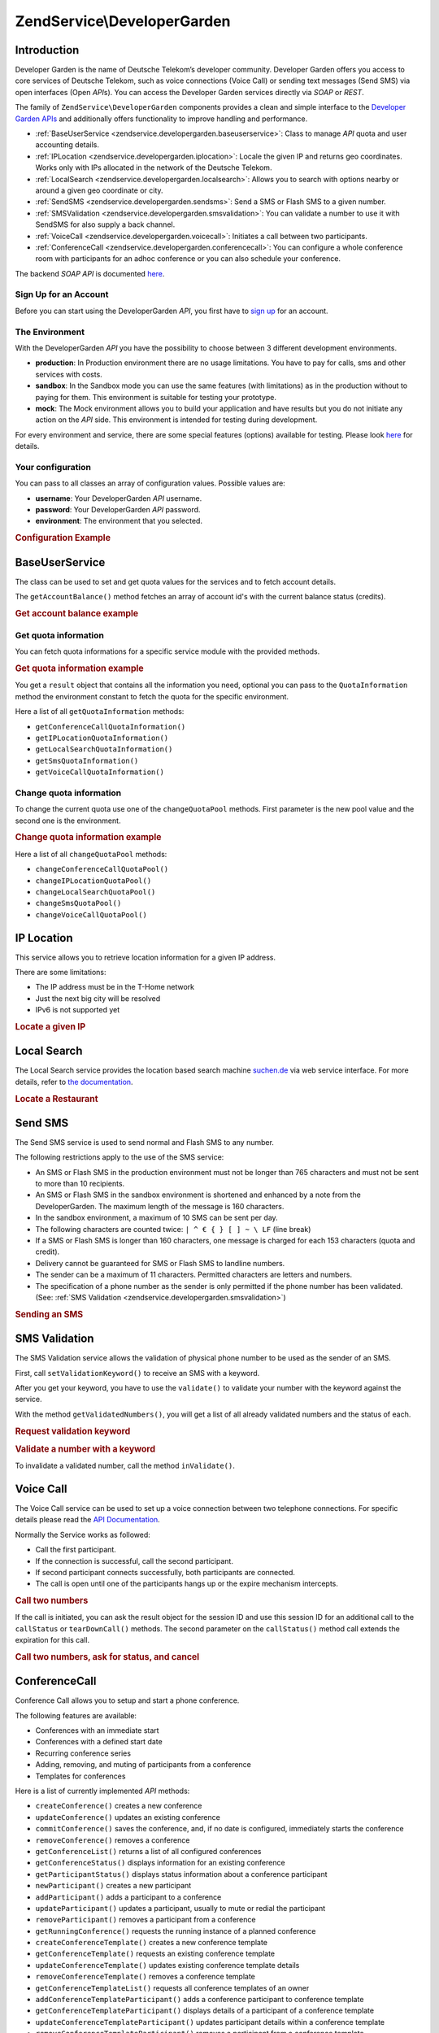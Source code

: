 .. _zendservice.developergarden:

ZendService\\DeveloperGarden
============================

.. _zendservice.developergarden.introduction:

Introduction
------------

Developer Garden is the name of Deutsche Telekom’s developer community. Developer Garden offers you access to
core services of Deutsche Telekom, such as voice connections (Voice Call) or sending text messages (Send SMS) via
open interfaces (Open *API*\ s). You can access the Developer Garden services directly via *SOAP* or *REST*.

The family of ``ZendService\DeveloperGarden`` components provides a clean and simple interface to the `Developer
Garden APIs`_ and additionally offers functionality to improve handling and performance.

- :ref:`BaseUserService <zendservice.developergarden.baseuserservice>`: Class to manage *API* quota and user
  accounting details.

- :ref:`IPLocation <zendservice.developergarden.iplocation>`: Locale the given IP and returns geo coordinates.
  Works only with IPs allocated in the network of the Deutsche Telekom.

- :ref:`LocalSearch <zendservice.developergarden.localsearch>`: Allows you to search with options nearby or around
  a given geo coordinate or city.

- :ref:`SendSMS <zendservice.developergarden.sendsms>`: Send a SMS or Flash SMS to a given number.

- :ref:`SMSValidation <zendservice.developergarden.smsvalidation>`: You can validate a number to use it with
  SendSMS for also supply a back channel.

- :ref:`VoiceCall <zendservice.developergarden.voicecall>`: Initiates a call between two participants.

- :ref:`ConferenceCall <zendservice.developergarden.conferencecall>`: You can configure a whole conference room
  with participants for an adhoc conference or you can also schedule your conference.

The backend *SOAP* *API* is documented `here`_.

.. _zendservice.developergarden.account:

Sign Up for an Account
^^^^^^^^^^^^^^^^^^^^^^

Before you can start using the DeveloperGarden *API*, you first have to `sign up`_ for an account.

.. _zendservice.developergarden.environment:

The Environment
^^^^^^^^^^^^^^^

With the DeveloperGarden *API* you have the possibility to choose between 3 different development environments.

- **production**: In Production environment there are no usage limitations. You have to pay for calls, sms and
  other services with costs.

- **sandbox**: In the Sandbox mode you can use the same features (with limitations) as in the production without to
  paying for them. This environment is suitable for testing your prototype.

- **mock**: The Mock environment allows you to build your application and have results but you do not initiate any
  action on the *API* side. This environment is intended for testing during development.

For every environment and service, there are some special features (options) available for testing. Please look
`here`_ for details.

.. _zendservice.developergarden.config:

Your configuration
^^^^^^^^^^^^^^^^^^

You can pass to all classes an array of configuration values. Possible values are:

- **username**: Your DeveloperGarden *API* username.

- **password**: Your DeveloperGarden *API* password.

- **environment**: The environment that you selected.

.. _zendservice.developergarden.config.example:

.. rubric:: Configuration Example

.. code-block:: php
   :linenos:

   require_once 'ZendService/DeveloperGarden/SendSms.php';
   $config = array(
       'username'    => 'yourUsername',
       'password'    => 'yourPassword',
       'environment' => ZendService\DeveloperGarden\SendSms::ENV_PRODUCTION,
   );
   $service = new ZendService\DeveloperGarden\SendSms($config);

.. _zendservice.developergarden.baseuserservice:

BaseUserService
---------------

The class can be used to set and get quota values for the services and to fetch account details.

The ``getAccountBalance()`` method fetches an array of account id's with the current balance status (credits).

.. _zendservice.developergarden.baseuserservice.getaccountbalance.example:

.. rubric:: Get account balance example

.. code-block:: php
   :linenos:

   $service = new ZendService\DeveloperGarden\BaseUserService($config);
   print_r($service->getAccountBalance());

.. _zendservice.developergarden.baseuserservice.getquotainformation:

Get quota information
^^^^^^^^^^^^^^^^^^^^^

You can fetch quota informations for a specific service module with the provided methods.

.. _zendservice.developergarden.baseuserservice.getquotainformation.example:

.. rubric:: Get quota information example

.. code-block:: php
   :linenos:

   $service = new ZendService\DeveloperGarden\BaseUserService($config);
   $result = $service->getSmsQuotaInformation(
       ZendService\DeveloperGarden\BaseUserService::ENV_PRODUCTION
   );
   echo 'Sms Quota:<br />';
   echo 'Max Quota: ', $result->getMaxQuota(), '<br />';
   echo 'Max User Quota: ', $result->getMaxUserQuota(), '<br />';
   echo 'Quota Level: ', $result->getQuotaLevel(), '<br />';

You get a ``result`` object that contains all the information you need, optional you can pass to the
``QuotaInformation`` method the environment constant to fetch the quota for the specific environment.

Here a list of all ``getQuotaInformation`` methods:

- ``getConferenceCallQuotaInformation()``

- ``getIPLocationQuotaInformation()``

- ``getLocalSearchQuotaInformation()``

- ``getSmsQuotaInformation()``

- ``getVoiceCallQuotaInformation()``

.. _zendservice.developergarden.baseuserservice.changequotainformation:

Change quota information
^^^^^^^^^^^^^^^^^^^^^^^^

To change the current quota use one of the ``changeQuotaPool`` methods. First parameter is the new pool value and
the second one is the environment.

.. _zendservice.developergarden.baseuserservice.changequotainformation.example:

.. rubric:: Change quota information example

.. code-block:: php
   :linenos:

   $service = new ZendService\DeveloperGarden\BaseUserService($config);
   $result = $service->changeSmsQuotaPool(
       1000,
       ZendService\DeveloperGarden\BaseUserService::ENV_PRODUCTION
   );
   if (!$result->hasError()) {
       echo 'updated Quota Pool';
   }

Here a list of all ``changeQuotaPool`` methods:

- ``changeConferenceCallQuotaPool()``

- ``changeIPLocationQuotaPool()``

- ``changeLocalSearchQuotaPool()``

- ``changeSmsQuotaPool()``

- ``changeVoiceCallQuotaPool()``

.. _zendservice.developergarden.iplocation:

IP Location
-----------

This service allows you to retrieve location information for a given IP address.

There are some limitations:

- The IP address must be in the T-Home network

- Just the next big city will be resolved

- IPv6 is not supported yet

.. _zendservice.developergarden.iplocation.locateip.example:

.. rubric:: Locate a given IP

.. code-block:: php
   :linenos:

   $service = new ZendService\DeveloperGarden\IpLocation($config);
   $service->setEnvironment(
       ZendService\DeveloperGarden\IpLocation::ENV_MOCK
   );
   $ip = new ZendService\DeveloperGarden\IpLocation\IpAddress('127.0.0.1');
   print_r($service->locateIp($ip));

.. _zendservice.developergarden.localsearch:

Local Search
------------

The Local Search service provides the location based search machine `suchen.de`_ via web service interface. For
more details, refer to `the documentation`_.

.. _zendservice.developergarden.localsearch.example:

.. rubric:: Locate a Restaurant

.. code-block:: php
   :linenos:

   $service = new ZendService\DeveloperGarden\LocalSearch($config);
   $search  = new ZendService\DeveloperGarden\LocalSearch\SearchParameters();
   /**
    * @see http://www.developergarden.com/static/docu/en/ch04s02s06s04.html
    */
   $search->setWhat('pizza')
          ->setWhere('jena');
   print_r($service->localSearch($search));

.. _zendservice.developergarden.sendsms:

Send SMS
--------

The Send SMS service is used to send normal and Flash SMS to any number.

The following restrictions apply to the use of the SMS service:

- An SMS or Flash SMS in the production environment must not be longer than 765 characters and must not be sent to
  more than 10 recipients.

- An SMS or Flash SMS in the sandbox environment is shortened and enhanced by a note from the DeveloperGarden. The
  maximum length of the message is 160 characters.

- In the sandbox environment, a maximum of 10 SMS can be sent per day.

- The following characters are counted twice: ``| ^ € { } [ ] ~ \ LF`` (line break)

- If a SMS or Flash SMS is longer than 160 characters, one message is charged for each 153 characters (quota and
  credit).

- Delivery cannot be guaranteed for SMS or Flash SMS to landline numbers.

- The sender can be a maximum of 11 characters. Permitted characters are letters and numbers.

- The specification of a phone number as the sender is only permitted if the phone number has been validated. (See:
  :ref:`SMS Validation <zendservice.developergarden.smsvalidation>`)

.. _zendservice.developergarden.sendsms.example:

.. rubric:: Sending an SMS

.. code-block:: php
   :linenos:

   $service = new ZendService\DeveloperGarden\SendSms($config);
   $sms = $service->createSms(
       '+49-172-123456; +49-177-789012',
       'your test message',
       'yourname'
   );
   print_r($service->send($sms));
.. _zendservice.developergarden.smsvalidation:

SMS Validation
--------------

The SMS Validation service allows the validation of physical phone number to be used as the sender of an SMS.

First, call ``setValidationKeyword()`` to receive an SMS with a keyword.

After you get your keyword, you have to use the ``validate()`` to validate your number with the keyword against the
service.

With the method ``getValidatedNumbers()``, you will get a list of all already validated numbers and the status of
each.

.. _zendservice.developergarden.smsvalidation.request.example:

.. rubric:: Request validation keyword

.. code-block:: php
   :linenos:

   $service = new ZendService\DeveloperGarden\SmsValidation($config);
   print_r($service->sendValidationKeyword('+49-172-123456'));

.. _zendservice.developergarden.smsvalidation.validate.example:

.. rubric:: Validate a number with a keyword

.. code-block:: php
   :linenos:

   $service = new ZendService\DeveloperGarden\SmsValidation($config);
   print_r($service->validate('TheKeyWord', '+49-172-123456'));

To invalidate a validated number, call the method ``inValidate()``.

.. _zendservice.developergarden.voicecall:

Voice Call
----------

The Voice Call service can be used to set up a voice connection between two telephone connections. For specific
details please read the `API Documentation`_.

Normally the Service works as followed:

- Call the first participant.

- If the connection is successful, call the second participant.

- If second participant connects successfully, both participants are connected.

- The call is open until one of the participants hangs up or the expire mechanism intercepts.

.. _zendservice.developergarden.voicecall.call.example:

.. rubric:: Call two numbers

.. code-block:: php
   :linenos:

   $service = new ZendService\DeveloperGarden\VoiceCall($config);
   $aNumber = '+49-30-000001';
   $bNumber = '+49-30-000002';
   $expiration  = 30;  // seconds
   $maxDuration = 300; // 5 mins
   $newCall = $service->newCall($aNumber, $bNumber, $expiration, $maxDuration);
   echo $newCall->getSessionId();

If the call is initiated, you can ask the result object for the session ID and use this session ID for an
additional call to the ``callStatus`` or ``tearDownCall()`` methods. The second parameter on the ``callStatus()``
method call extends the expiration for this call.

.. _zendservice.developergarden.voicecall.teardown.example:

.. rubric:: Call two numbers, ask for status, and cancel

.. code-block:: php
   :linenos:

   $service = new ZendService\DeveloperGarden\VoiceCall($config);
   $aNumber = '+49-30-000001';
   $bNumber = '+49-30-000002';
   $expiration  = 30; // seconds
   $maxDuration = 300; // 5 mins

   $newCall = $service->newCall($aNumber, $bNumber, $expiration, $maxDuration);

   $sessionId = $newCall->getSessionId();

   $service->callStatus($sessionId, true); // extend the call

   sleep(10); // sleep 10s and then tearDown

   $service->tearDownCall($sessionId);

.. _zendservice.developergarden.conferencecall:

ConferenceCall
--------------

Conference Call allows you to setup and start a phone conference.

The following features are available:

- Conferences with an immediate start

- Conferences with a defined start date

- Recurring conference series

- Adding, removing, and muting of participants from a conference

- Templates for conferences

Here is a list of currently implemented *API* methods:

- ``createConference()`` creates a new conference

- ``updateConference()`` updates an existing conference

- ``commitConference()`` saves the conference, and, if no date is configured, immediately starts the conference

- ``removeConference()`` removes a conference

- ``getConferenceList()`` returns a list of all configured conferences

- ``getConferenceStatus()`` displays information for an existing conference

- ``getParticipantStatus()`` displays status information about a conference participant

- ``newParticipant()`` creates a new participant

- ``addParticipant()`` adds a participant to a conference

- ``updateParticipant()`` updates a participant, usually to mute or redial the participant

- ``removeParticipant()`` removes a participant from a conference

- ``getRunningConference()`` requests the running instance of a planned conference

- ``createConferenceTemplate()`` creates a new conference template

- ``getConferenceTemplate()`` requests an existing conference template

- ``updateConferenceTemplate()`` updates existing conference template details

- ``removeConferenceTemplate()`` removes a conference template

- ``getConferenceTemplateList()`` requests all conference templates of an owner

- ``addConferenceTemplateParticipant()`` adds a conference participant to conference template

- ``getConferenceTemplateParticipant()`` displays details of a participant of a conference template

- ``updateConferenceTemplateParticipant()`` updates participant details within a conference template

- ``removeConferenceTemplateParticipant()`` removes a participant from a conference template

.. _zendservice.developergarden.conferencecall.example:

.. rubric:: Ad-Hoc conference

.. code-block:: php
   :linenos:

   $client = new ZendService\DeveloperGarden\ConferenceCall($config);

   $conferenceDetails =
       new ZendService\DeveloperGarden\ConferenceCall\ConferenceDetail(
           'Zend-Conference',                    // name for the conference
           'this is my private zend conference', // description
           60                                    // duration in seconds
       );

   $conference = $client->createConference('MyName', $conferenceDetails);

   $part1 = new ZendService\DeveloperGarden\ConferenceCall\ParticipantDetail(
       'Jon',
       'Doe',
       '+49-123-4321',
       'your.name@example.com',
       true
   );

   $client->newParticipant($conference->getConferenceId(), $part1);
   // add a second, third ... participant

   $client->commitConference($conference->getConferenceId());

.. _zendservice.developergarden.performance:

Performance and Caching
-----------------------

You can setup various caching options to improve the performance for resolving WSDL and authentication tokens.

First of all, you can setup the internal SoapClient (PHP) caching values.

.. _zendservice.developergarden.performance.wsdlcache.example:

.. rubric:: WSDL cache options

.. code-block:: php
   :linenos:

   ZendService\DeveloperGarden\SecurityTokenServer\Cache::setWsdlCache(
       [PHP CONSTANT]
   );

The ``[PHP CONSTANT]`` can be one of the following values:

- ``WSDL_CACHE_DISC``: enabled disc caching

- ``WSDL_CACHE_MEMORY``: enabled memory caching

- ``WSDL_CACHE_BOTH``: enabled disc and memory caching

- ``WSDL_CACHE_NONE``: disabled both caching

If you also want to cache the result for calls to the SecurityTokenServer you can setup a ``Zend_Cache`` instance
and pass it to the ``setCache()``.

.. _zendservice.developergarden.performance.cache.example:

.. rubric:: SecurityTokenServer cache option

.. code-block:: php
   :linenos:

   $cache = Zend_Cache::factory('Core', ...);
   ZendService\DeveloperGarden\SecurityTokenServer\Cache::setCache($cache);



.. _`Developer Garden APIs`: http://www.developergarden.com
.. _`here`: http://www.developergarden.com/openapi/dokumentation/
.. _`sign up`: http://www.developergarden.com/register
.. _`suchen.de`: http://www.suchen.de
.. _`the documentation`: http://www.developergarden.com/static/docu/en/ch04s02s06.html
.. _`API Documentation`: http://www.developergarden.com/static/docu/en/ch04s02.html
